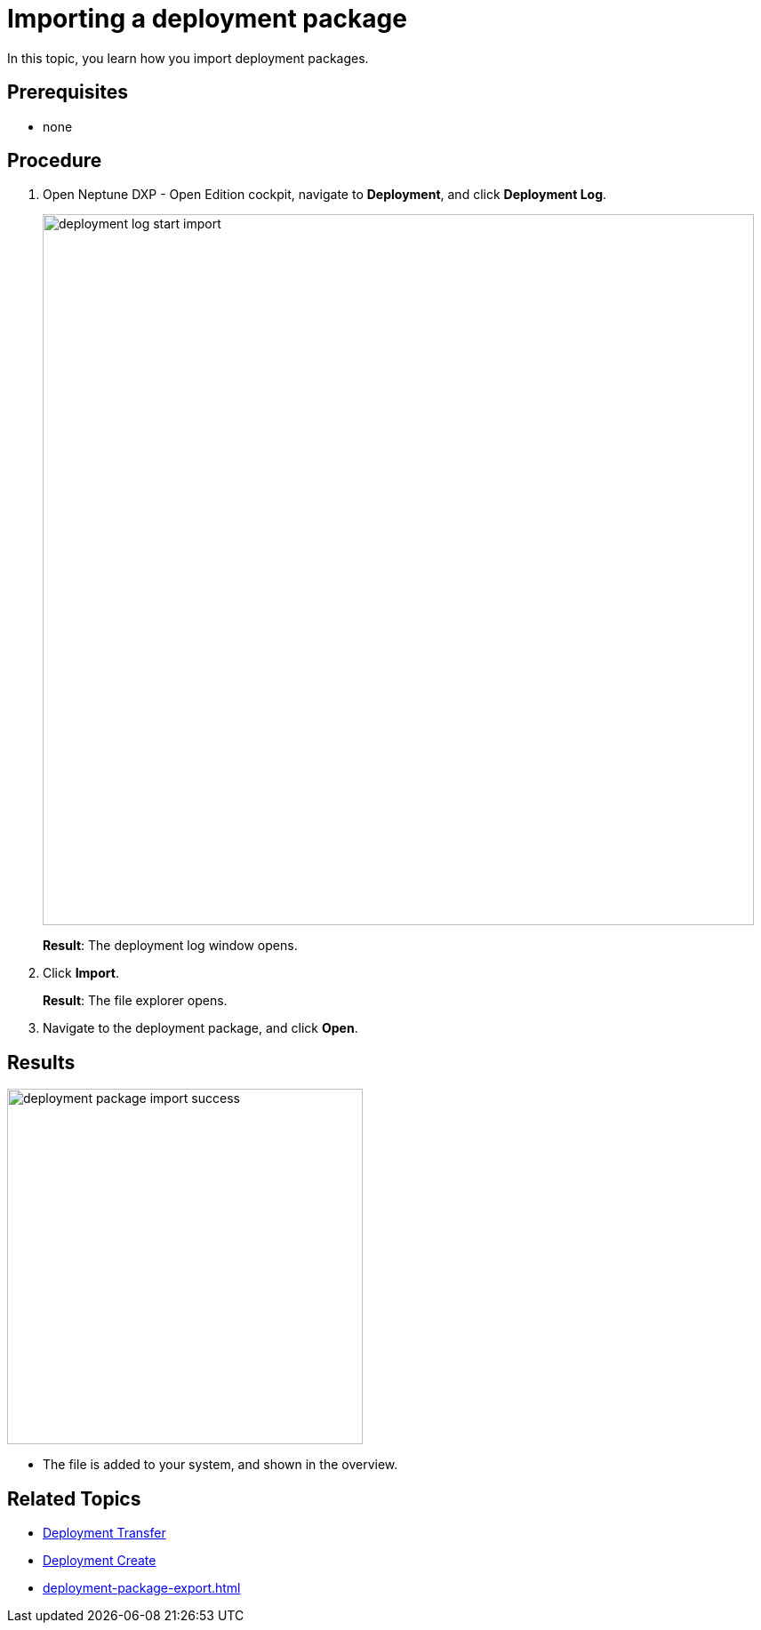 = Importing a deployment package

In this topic, you learn how you import deployment packages.

== Prerequisites
* none

== Procedure
. Open Neptune DXP - Open Edition cockpit, navigate to *Deployment*, and click *Deployment Log*.
+
image::deployment-log-start-import.png[,800]
+
*Result*: The deployment log window opens.
. Click *Import*.
+
*Result*: The file explorer opens.
+
. Navigate to the deployment package, and click *Open*.

== Results

image::deployment-package-import-success.png[,400]
* The file is added to your system, and shown in the overview.

== Related Topics

* xref:deployment-transfer.adoc[Deployment Transfer]
* xref:deployment-creation.adoc[Deployment Create]
* xref:deployment-package-export.adoc[]